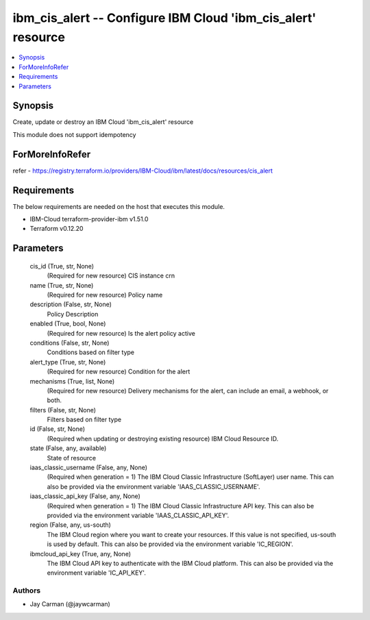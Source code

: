 
ibm_cis_alert -- Configure IBM Cloud 'ibm_cis_alert' resource
=============================================================

.. contents::
   :local:
   :depth: 1


Synopsis
--------

Create, update or destroy an IBM Cloud 'ibm_cis_alert' resource

This module does not support idempotency


ForMoreInfoRefer
----------------
refer - https://registry.terraform.io/providers/IBM-Cloud/ibm/latest/docs/resources/cis_alert

Requirements
------------
The below requirements are needed on the host that executes this module.

- IBM-Cloud terraform-provider-ibm v1.51.0
- Terraform v0.12.20



Parameters
----------

  cis_id (True, str, None)
    (Required for new resource) CIS instance crn


  name (True, str, None)
    (Required for new resource) Policy name


  description (False, str, None)
    Policy Description


  enabled (True, bool, None)
    (Required for new resource) Is the alert policy active


  conditions (False, str, None)
    Conditions based on filter type


  alert_type (True, str, None)
    (Required for new resource) Condition for the alert


  mechanisms (True, list, None)
    (Required for new resource) Delivery mechanisms for the alert, can include an email, a webhook, or both.


  filters (False, str, None)
    Filters based on filter type


  id (False, str, None)
    (Required when updating or destroying existing resource) IBM Cloud Resource ID.


  state (False, any, available)
    State of resource


  iaas_classic_username (False, any, None)
    (Required when generation = 1) The IBM Cloud Classic Infrastructure (SoftLayer) user name. This can also be provided via the environment variable 'IAAS_CLASSIC_USERNAME'.


  iaas_classic_api_key (False, any, None)
    (Required when generation = 1) The IBM Cloud Classic Infrastructure API key. This can also be provided via the environment variable 'IAAS_CLASSIC_API_KEY'.


  region (False, any, us-south)
    The IBM Cloud region where you want to create your resources. If this value is not specified, us-south is used by default. This can also be provided via the environment variable 'IC_REGION'.


  ibmcloud_api_key (True, any, None)
    The IBM Cloud API key to authenticate with the IBM Cloud platform. This can also be provided via the environment variable 'IC_API_KEY'.













Authors
~~~~~~~

- Jay Carman (@jaywcarman)

